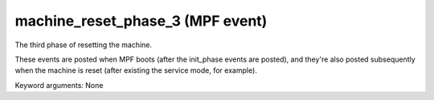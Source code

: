 machine_reset_phase_3 (MPF event)
=================================

The third phase of resetting the machine.

These events are posted when MPF boots (after the init_phase events are
posted), and they're also posted subsequently when the machine is reset
(after existing the service mode, for example).


Keyword arguments: None
